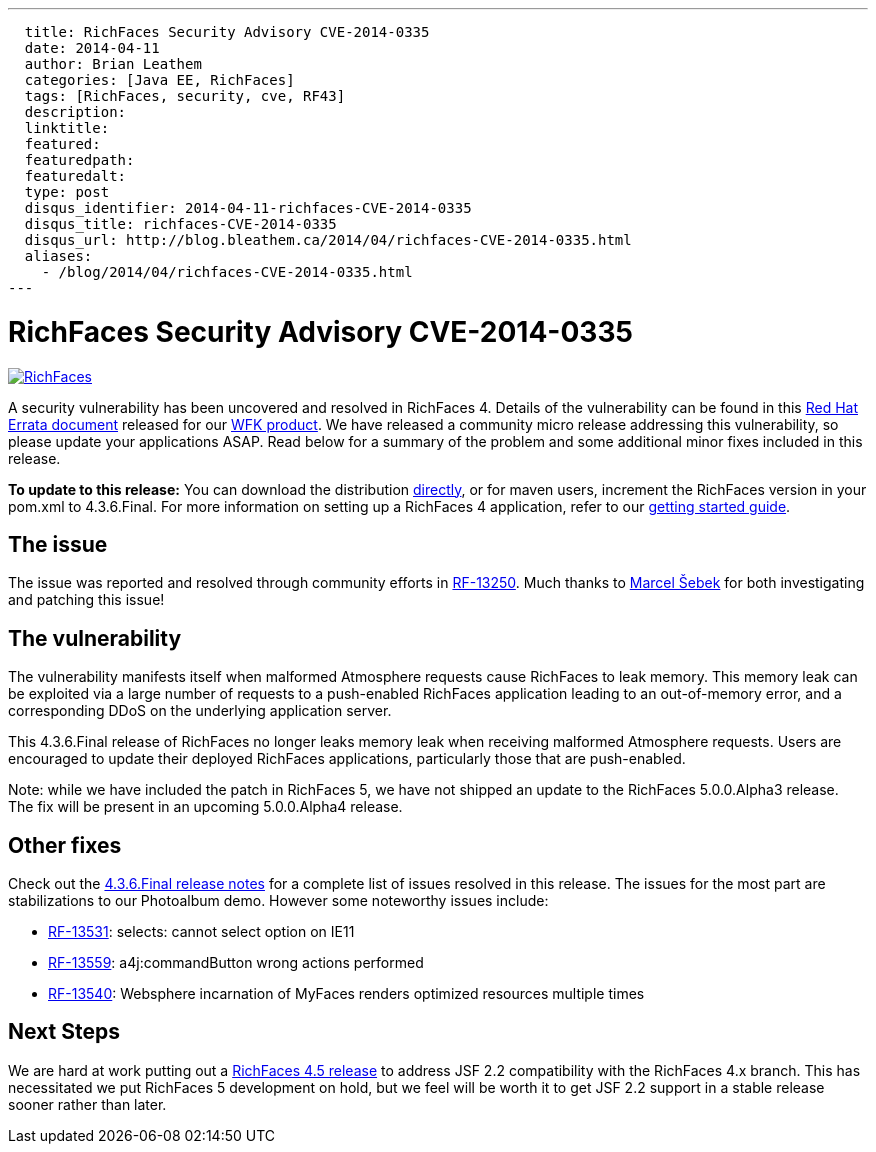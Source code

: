 ---
  title: RichFaces Security Advisory CVE-2014-0335
  date: 2014-04-11
  author: Brian Leathem
  categories: [Java EE, RichFaces]
  tags: [RichFaces, security, cve, RF43]
  description:
  linktitle:
  featured:
  featuredpath:
  featuredalt:
  type: post
  disqus_identifier: 2014-04-11-richfaces-CVE-2014-0335
  disqus_title: richfaces-CVE-2014-0335
  disqus_url: http://blog.bleathem.ca/2014/04/richfaces-CVE-2014-0335.html
  aliases:
    - /blog/2014/04/richfaces-CVE-2014-0335.html
---

= RichFaces Security Advisory CVE-2014-0335

image::/img/blog/common/richfaces.png[RichFaces, float="right", link="http://richfaces.org/"]

A security vulnerability has been uncovered and resolved in RichFaces 4.  Details of the vulnerability can be found in this http://rhn.redhat.com/errata/RHSA-2014-0335.html[Red Hat Errata document] released for our http://www.redhat.com/products/jbossenterprisemiddleware/web-framework-kit/[WFK product].  We have released a community micro release addressing this vulnerability, so please update your applications ASAP.  Read below for a summary of the problem and some additional minor fixes included in this release.

[.alert.alert-info]
*To update to this release:* You can download the distribution http://www.jboss.org/richfaces/download/stable[directly], or for maven users, increment the RichFaces version in your pom.xml to 4.3.6.Final. For more information on setting up a RichFaces 4 application, refer to our http://community.jboss.org/wiki/GettingstartedwithRichFaces4x[getting started guide].


== The issue

The issue was reported and resolved through community efforts in https://issues.jboss.org/browse/RF-13250[RF-13250].  Much thanks to https://community.jboss.org/people/sebek64[Marcel Šebek] for both investigating and patching this issue!

== The vulnerability

The vulnerability manifests itself when malformed Atmosphere requests cause RichFaces to leak
memory.  This memory leak can be exploited via a large number of requests to a push-enabled RichFaces application leading to an out-of-memory error, and a corresponding DDoS on the underlying application server.

This 4.3.6.Final release of RichFaces no longer leaks memory leak when receiving malformed Atmosphere requests.  Users are encouraged to update their deployed RichFaces applications, particularly those that are push-enabled.

[.alert.alert-warn]
Note: while we have included the patch in RichFaces 5, we have not shipped an update to the RichFaces 5.0.0.Alpha3 release.  The fix will be present in an upcoming 5.0.0.Alpha4 release.

== Other fixes

Check out the https://issues.jboss.org/secure/ReleaseNote.jspa?projectId=12310341&version=12323883[4.3.6.Final release notes] for a complete list of issues resolved in this release.  The issues for the most part are stabilizations to our Photoalbum demo.  However some noteworthy issues include:

* https://issues.jboss.org/browse/RF-13531[RF-13531]: selects: cannot select option on IE11
* https://issues.jboss.org/browse/RF-13559[RF-13559]: a4j:commandButton wrong actions performed
* https://issues.jboss.org/browse/RF-13540[RF-13540]: Websphere incarnation of MyFaces renders optimized resources multiple times

== Next Steps

We are hard at work putting out a https://issues.jboss.org/browse/RF/fixforversion/12324013[RichFaces 4.5 release] to address JSF 2.2 compatibility with the RichFaces 4.x branch.  This has necessitated we put RichFaces 5 development on hold, but we feel will be worth it to get JSF 2.2 support in a stable release sooner rather than later.
